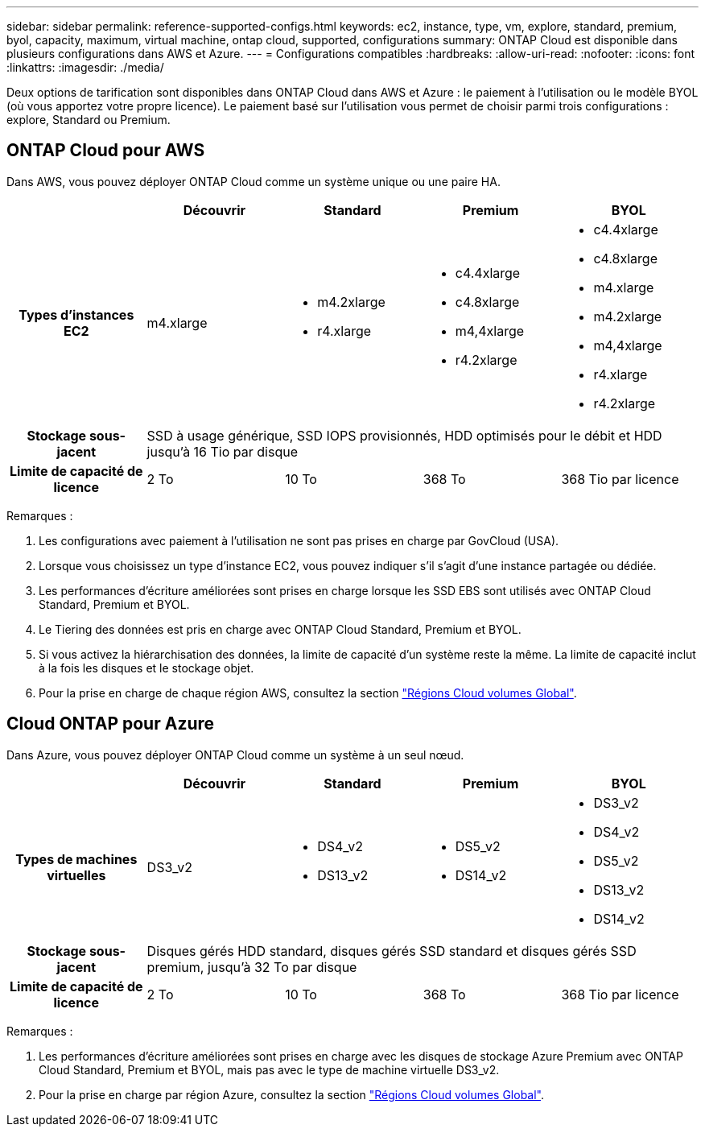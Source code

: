 ---
sidebar: sidebar 
permalink: reference-supported-configs.html 
keywords: ec2, instance, type, vm, explore, standard, premium, byol, capacity, maximum, virtual machine, ontap cloud, supported, configurations 
summary: ONTAP Cloud est disponible dans plusieurs configurations dans AWS et Azure. 
---
= Configurations compatibles
:hardbreaks:
:allow-uri-read: 
:nofooter: 
:icons: font
:linkattrs: 
:imagesdir: ./media/


[role="lead"]
Deux options de tarification sont disponibles dans ONTAP Cloud dans AWS et Azure : le paiement à l'utilisation ou le modèle BYOL (où vous apportez votre propre licence). Le paiement basé sur l'utilisation vous permet de choisir parmi trois configurations : explore, Standard ou Premium.



== ONTAP Cloud pour AWS

Dans AWS, vous pouvez déployer ONTAP Cloud comme un système unique ou une paire HA.

[cols="h,d,d,d,d"]
|===
|  | Découvrir | Standard | Premium | BYOL 


| Types d'instances EC2 | m4.xlarge  a| 
* m4.2xlarge
* r4.xlarge

 a| 
* c4.4xlarge
* c4.8xlarge
* m4,4xlarge
* r4.2xlarge

 a| 
* c4.4xlarge
* c4.8xlarge
* m4.xlarge
* m4.2xlarge
* m4,4xlarge
* r4.xlarge
* r4.2xlarge




| Stockage sous-jacent 4+| SSD à usage générique, SSD IOPS provisionnés, HDD optimisés pour le débit et HDD jusqu'à 16 Tio par disque 


| Limite de capacité de licence | 2 To | 10 To | 368 To | 368 Tio par licence 
|===
Remarques :

. Les configurations avec paiement à l'utilisation ne sont pas prises en charge par GovCloud (USA).
. Lorsque vous choisissez un type d'instance EC2, vous pouvez indiquer s'il s'agit d'une instance partagée ou dédiée.
. Les performances d'écriture améliorées sont prises en charge lorsque les SSD EBS sont utilisés avec ONTAP Cloud Standard, Premium et BYOL.
. Le Tiering des données est pris en charge avec ONTAP Cloud Standard, Premium et BYOL.
. Si vous activez la hiérarchisation des données, la limite de capacité d'un système reste la même. La limite de capacité inclut à la fois les disques et le stockage objet.
. Pour la prise en charge de chaque région AWS, consultez la section https://cloud.netapp.com/cloud-volumes-global-regions["Régions Cloud volumes Global"].




== Cloud ONTAP pour Azure

Dans Azure, vous pouvez déployer ONTAP Cloud comme un système à un seul nœud.

[cols="h,d,d,d,d"]
|===
|  | Découvrir | Standard | Premium | BYOL 


| Types de machines virtuelles | DS3_v2  a| 
* DS4_v2
* DS13_v2

 a| 
* DS5_v2
* DS14_v2

 a| 
* DS3_v2
* DS4_v2
* DS5_v2
* DS13_v2
* DS14_v2




| Stockage sous-jacent 4+| Disques gérés HDD standard, disques gérés SSD standard et disques gérés SSD premium, jusqu'à 32 To par disque 


| Limite de capacité de licence | 2 To | 10 To | 368 To | 368 Tio par licence 
|===
Remarques :

. Les performances d'écriture améliorées sont prises en charge avec les disques de stockage Azure Premium avec ONTAP Cloud Standard, Premium et BYOL, mais pas avec le type de machine virtuelle DS3_v2.
. Pour la prise en charge par région Azure, consultez la section https://cloud.netapp.com/cloud-volumes-global-regions["Régions Cloud volumes Global"].

